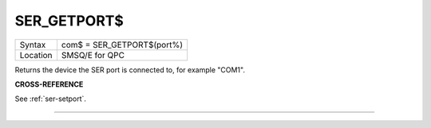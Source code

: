 ..  _ser-getport-dlr:

SER\_GETPORT$
=============

+----------+-------------------------------------------------------------------+
| Syntax   | com$ = SER\_GETPORT$(port%)                                       |
+----------+-------------------------------------------------------------------+
| Location | SMSQ/E for QPC                                                    |
+----------+-------------------------------------------------------------------+

Returns the device the SER port is connected to, for example "COM1".

**CROSS-REFERENCE**

See :ref:`ser-setport`.

--------------


